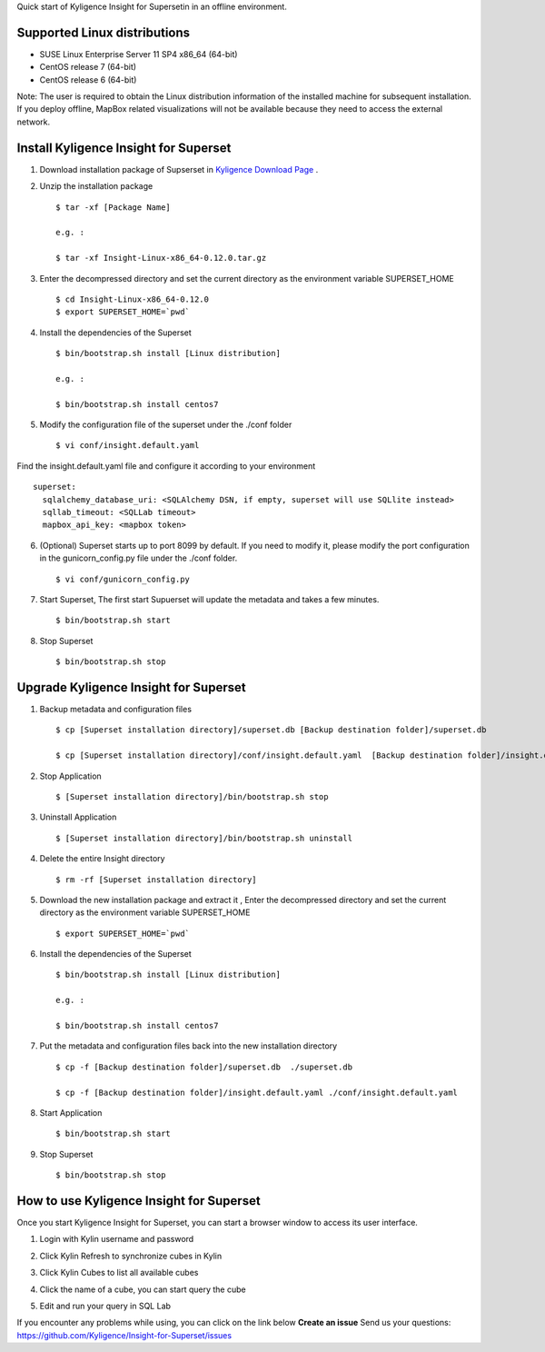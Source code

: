 Quick start of Kyligence Insight for Supersetin in an offline environment.

Supported Linux distributions
=============================
* SUSE Linux Enterprise Server 11 SP4 x86_64 (64-bit)
* CentOS release 7 (64-bit)
* CentOS release 6 (64-bit)

Note:
The user is required to obtain the Linux distribution information of the installed machine for subsequent installation.
If you deploy offline, MapBox related visualizations will not be available because they need to access the external network.

Install Kyligence Insight for Superset
======================================
1. Download installation package of Supserset in `Kyligence Download Page`_ .

2. Unzip the installation package ::

     $ tar -xf [Package Name]

     e.g. :

     $ tar -xf Insight-Linux-x86_64-0.12.0.tar.gz

3. Enter the decompressed directory and set the current directory as the environment variable SUPERSET_HOME ::

     $ cd Insight-Linux-x86_64-0.12.0
     $ export SUPERSET_HOME=`pwd`

4. Install the dependencies of the Superset ::

     $ bin/bootstrap.sh install [Linux distribution]

     e.g. :

     $ bin/bootstrap.sh install centos7

5. Modify the configuration file of the superset under the ./conf folder ::

     $ vi conf/insight.default.yaml

Find the insight.default.yaml file and configure it according to your environment ::

  superset:
    sqlalchemy_database_uri: <SQLAlchemy DSN, if empty, superset will use SQLlite instead>
    sqllab_timeout: <SQLLab timeout>
    mapbox_api_key: <mapbox token>

6. (Optional) Superset starts up to port 8099 by default. If you need to modify it, please modify the port configuration in the gunicorn_config.py file under the ./conf folder. ::

     $ vi conf/gunicorn_config.py

7. Start Superset, The first start Supuerset will update the metadata and takes a few minutes. ::

     $ bin/bootstrap.sh start

8. Stop Superset ::

     $ bin/bootstrap.sh stop


Upgrade Kyligence Insight for Superset
======================================
1. Backup metadata and configuration files ::

     $ cp [Superset installation directory]/superset.db [Backup destination folder]/superset.db

     $ cp [Superset installation directory]/conf/insight.default.yaml  [Backup destination folder]/insight.default.yaml 

2. Stop Application ::

     $ [Superset installation directory]/bin/bootstrap.sh stop


3. Uninstall Application ::

     $ [Superset installation directory]/bin/bootstrap.sh uninstall

4. Delete the entire Insight directory ::

     $ rm -rf [Superset installation directory]

5. Download the new installation package and extract it , Enter the decompressed directory and set the current directory as the environment variable SUPERSET_HOME ::

     $ export SUPERSET_HOME=`pwd`

6. Install the dependencies of the Superset ::

     $ bin/bootstrap.sh install [Linux distribution]

     e.g. :

     $ bin/bootstrap.sh install centos7

7. Put the metadata and configuration files back into the new installation directory ::

     $ cp -f [Backup destination folder]/superset.db  ./superset.db

     $ cp -f [Backup destination folder]/insight.default.yaml ./conf/insight.default.yaml


8. Start Application ::

     $ bin/bootstrap.sh start

9. Stop Superset ::

     $ bin/bootstrap.sh stop


How to use Kyligence Insight for Superset
=========================================

Once you start Kyligence Insight for Superset, you can start a browser window to access its user interface.

1. Login with Kylin username and password

   .. image:: images/Insight_login_en.png

2. Click Kylin Refresh to synchronize cubes in Kylin

   .. image:: images/Insight_refresh_en.png

3. Click Kylin Cubes to list all available cubes

   .. image:: images/Insight_list_cubes_en.png

4. Click the name of a cube, you can start query the cube

   .. image:: images/Insight_explore_en.png

5. Edit and run your query in SQL Lab

   .. image:: images/Insight_SQLLab_en.png

If you encounter any problems while using, you can click on the link below **Create an issue** Send us your questions: https://github.com/Kyligence/Insight-for-Superset/issues

.. _`Kyligence Insight for Superset config file`: https://raw.githubusercontent.com/Kyligence/Insight-for-Superset/master/default.yaml
.. _`Kyligence Download Page`: http://download.kyligence.io/#/products


